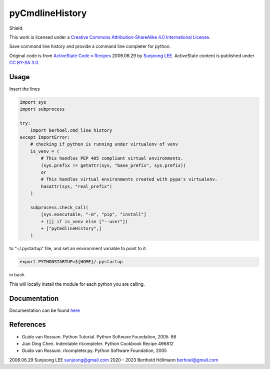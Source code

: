 ..
  :Time-stamp: <2024-01-06 19:05:38 hoel>

pyCmdlineHistory
================

Shield: |CC BY-SA 4.0|

This work is licensed under a `Creative Commons Attribution-ShareAlike
4.0 International
License <http://creativecommons.org/licenses/by-sa/4.0/>`__.

|image1|

Save command line history and provide a command line completer for
python.

Original code is from `ActiveState Code »
Recipes <http://code.activestate.com/recipes/496822-completer-with-history-viewer-support-and-more-fea/>`__
2006.06.29 by `Sunjoong LEE <sunjoong@gmail.com>`__. ActiveState content
is published under `CC BY-SA
3.0 <http://creativecommons.org/licenses/by-sa/3.0/>`__.

Usage
-----

Insert the lines

.. code-block:: python

   import sys
   import subprocess

   try:
       import berhoel.cmd_line_history
   except ImportError:
       # checking if python is running under virtualenv of venv
       is_venv = (
           # This handles PEP 405 compliant virtual environments.
           (sys.prefix != getattr(sys, "base_prefix", sys.prefix))
           or
           # This handles virtual environments created with pypa's virtualenv.
           hasattr(sys, "real_prefix")
       )

       subprocess.check_call(
           [sys.executable, "-m", "pip", "install"]
           + ([] if is_venv else ["--user"])
           + ["pyCmdlineHistory",]
       )

to “~/.pystartup” file, and set an environment variable to point to it:

.. code-block:: shell

   export PYTHONSTARTUP=${HOME}/.pystartup

in bash.

This will locally install the module for each python you are calling.

Documentation
-------------

Documentation can be found `here <https://berhoel.gitlab.io/python/pyCmdlineHistory/>`_

References
----------

-  Guido van Rossum. Python Tutorial. Python Software Foundation, 2005.
   86
-  Jian Ding Chen. Indentable rlcompleter. Python Cookbook Recipe 496812
-  Guido van Rossum. rlcompleter.py. Python Software Foundation, 2005

2006.06.29 Sunjoong LEE sunjoong@gmail.com
2020 - 2023 Berthold Höllmann berhoel@gmail.com

.. |CC BY-SA 4.0| image:: https://img.shields.io/badge/License-CC%20BY--SA%204.0-lightgrey.svg
   :target: http://creativecommons.org/licenses/by-sa/4.0/
.. |image1| image:: https://licensebuttons.net/l/by-sa/4.0/88x31.png
   :target: http://creativecommons.org/licenses/by-sa/4.0/

..
  Local Variables:
  mode: rst
  compile-command: "make -C docs html"
  coding: utf-8
  End:
